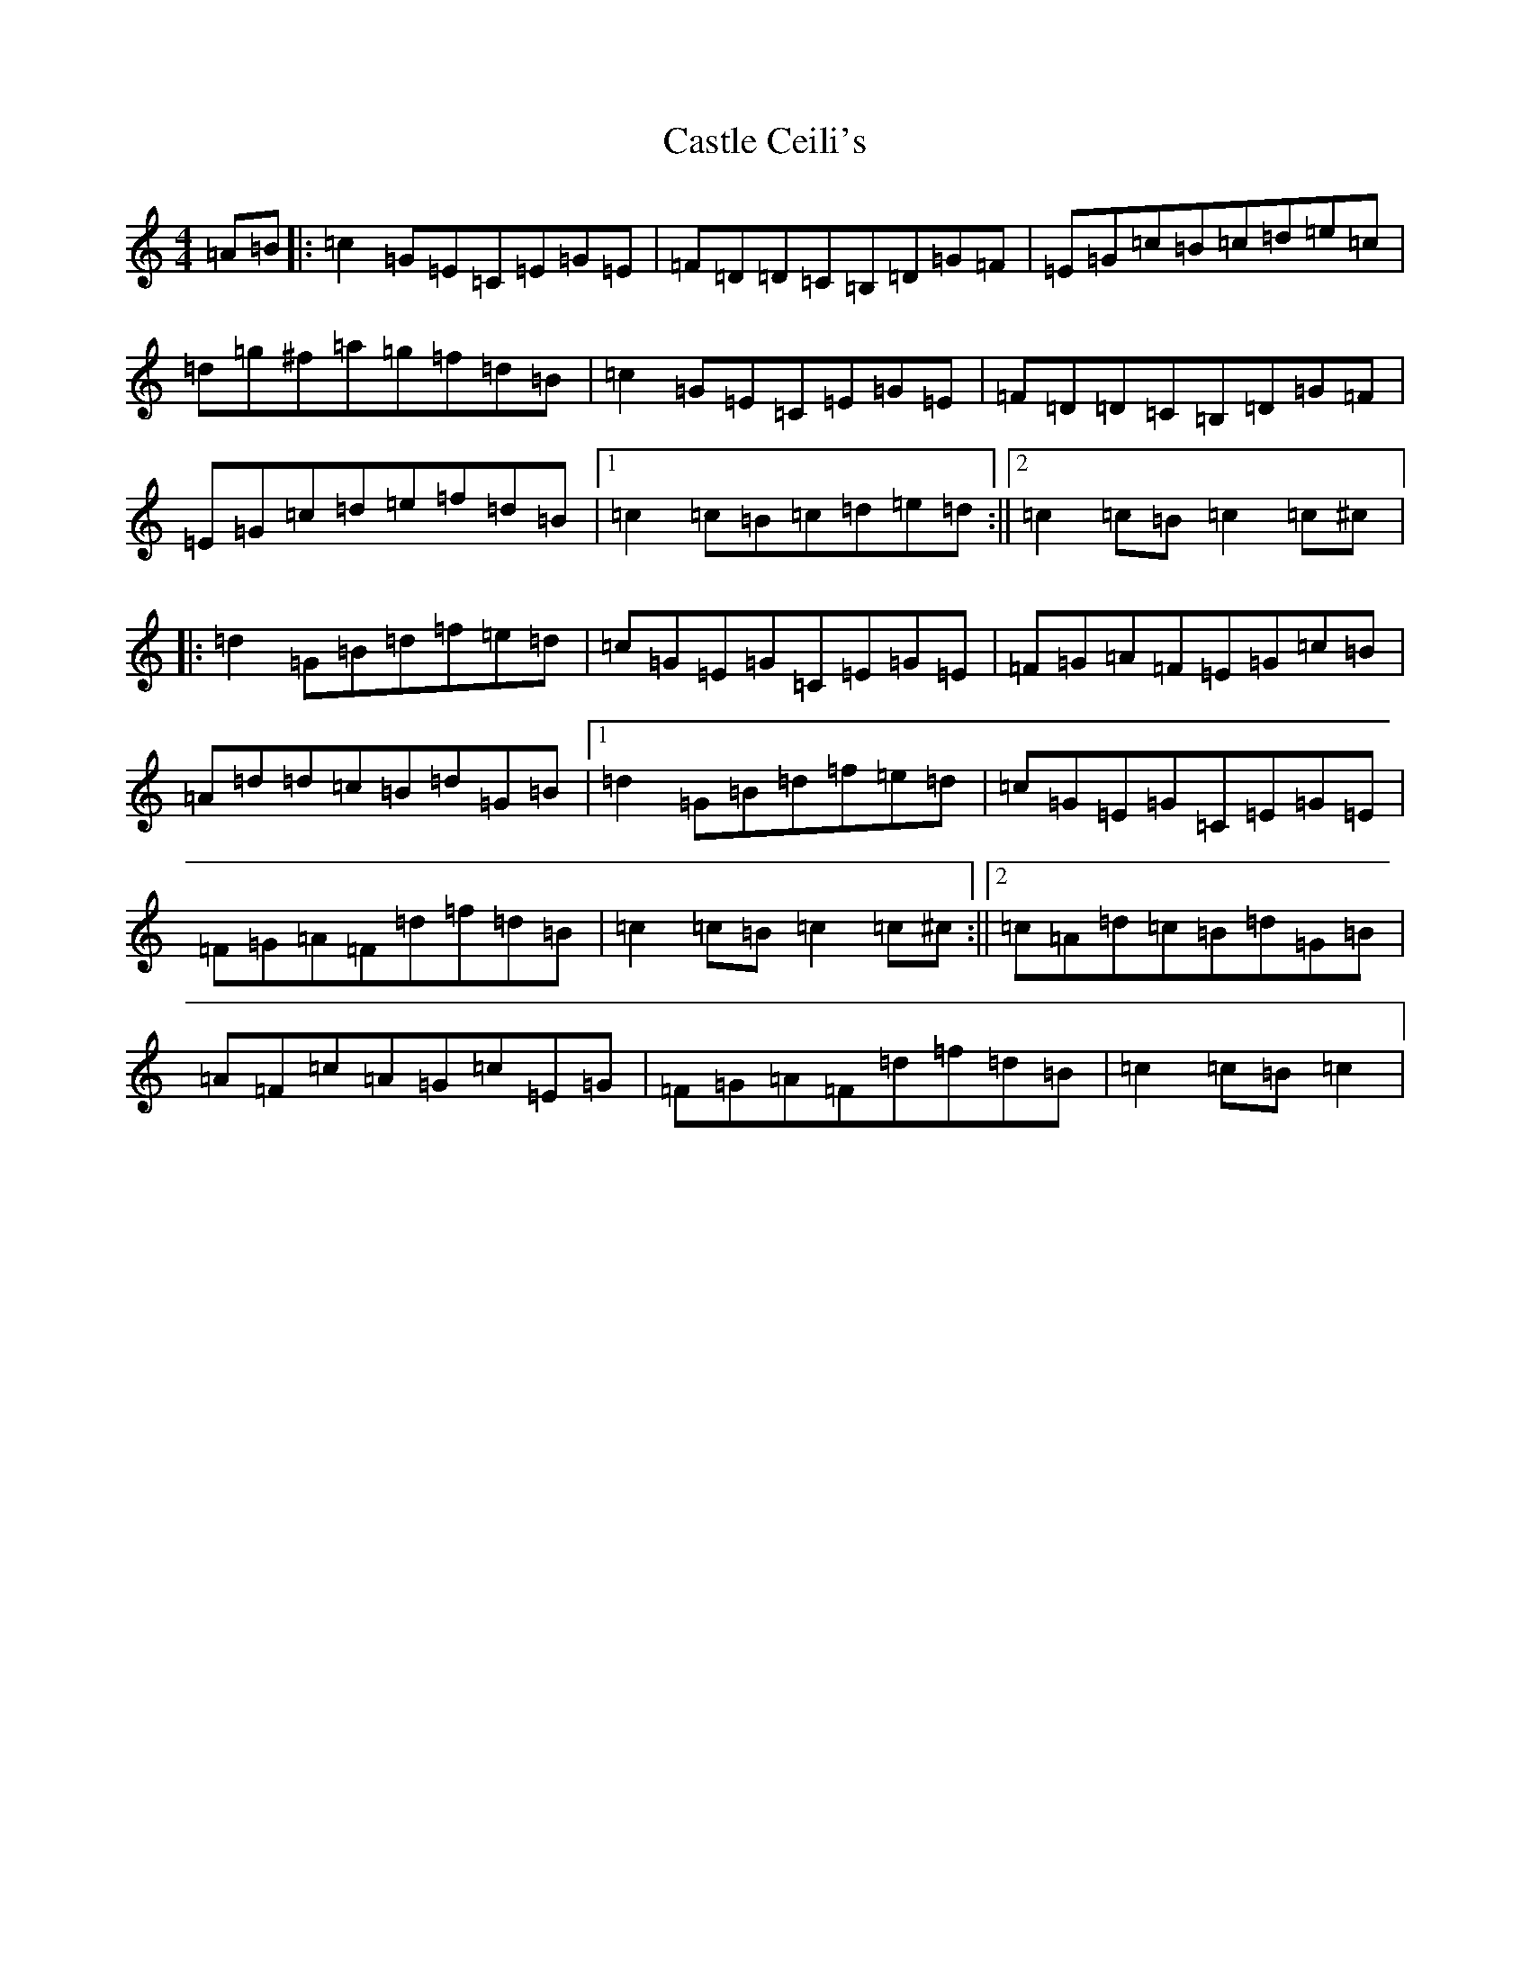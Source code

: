X: 5322
T: Castle Ceili's
S: https://thesession.org/tunes/12941#setting22183
R: reel
M:4/4
L:1/8
K: C Major
=A=B|:=c2=G=E=C=E=G=E|=F=D=D=C=B,=D=G=F|=E=G=c=B=c=d=e=c|=d=g^f=a=g=f=d=B|=c2=G=E=C=E=G=E|=F=D=D=C=B,=D=G=F|=E=G=c=d=e=f=d=B|1=c2=c=B=c=d=e=d:||2=c2=c=B=c2=c^c|:=d2=G=B=d=f=e=d|=c=G=E=G=C=E=G=E|=F=G=A=F=E=G=c=B|=A=d=d=c=B=d=G=B|1=d2=G=B=d=f=e=d|=c=G=E=G=C=E=G=E|=F=G=A=F=d=f=d=B|=c2=c=B=c2=c^c:||2=c=A=d=c=B=d=G=B|=A=F=c=A=G=c=E=G|=F=G=A=F=d=f=d=B|=c2=c=B=c2|